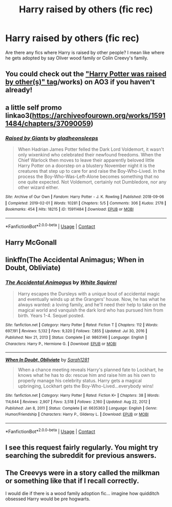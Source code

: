 #+TITLE: Harry raised by others (fic rec)

* Harry raised by others (fic rec)
:PROPERTIES:
:Author: Lazy_Calligrapher_95
:Score: 1
:DateUnix: 1618856545.0
:DateShort: 2021-Apr-19
:FlairText: Request
:END:
Are there any fics where Harry is raised by other people? I mean like where he gets adopted by say Oliver wood family or Colin Creevy's family.


** You could check out the [[https://archiveofourown.org/tags/Harry%20Potter%20was%20Raised%20by%20Other(s]["Harry Potter was raised by other(s)" tag]]/works) on AO3 if you haven't already!
:PROPERTIES:
:Author: eurasian_nuthatch
:Score: 4
:DateUnix: 1618861588.0
:DateShort: 2021-Apr-20
:END:


** a little self promo linkao3([[https://archiveofourown.org/works/15911484/chapters/37090059]])
:PROPERTIES:
:Author: karigan_g
:Score: 2
:DateUnix: 1618881191.0
:DateShort: 2021-Apr-20
:END:

*** [[https://archiveofourown.org/works/15911484][*/Raised by Giants/*]] by [[https://www.archiveofourown.org/users/gladheonsleeps/pseuds/gladheonsleeps][/gladheonsleeps/]]

#+begin_quote
  When Hadrian James Potter felled the Dark Lord Voldemort, it wasn't only wixenkind who celebrated their newfound freedoms. When the Chief Warlock then moves to leave their apparently beloved little Harry Potter on a doorstep on a blustery November night it is the creatures that step up to care for and raise the Boy-Who-Lived. In the process the Boy-Who-Was-Left-Alone becomes something that no one quite expected. Not Voldemort, certainly not Dumbledore, nor any other wizard either.
#+end_quote

^{/Site/:} ^{Archive} ^{of} ^{Our} ^{Own} ^{*|*} ^{/Fandom/:} ^{Harry} ^{Potter} ^{-} ^{J.} ^{K.} ^{Rowling} ^{*|*} ^{/Published/:} ^{2018-09-06} ^{*|*} ^{/Completed/:} ^{2019-02-01} ^{*|*} ^{/Words/:} ^{10281} ^{*|*} ^{/Chapters/:} ^{5/5} ^{*|*} ^{/Comments/:} ^{306} ^{*|*} ^{/Kudos/:} ^{2178} ^{*|*} ^{/Bookmarks/:} ^{454} ^{*|*} ^{/Hits/:} ^{18215} ^{*|*} ^{/ID/:} ^{15911484} ^{*|*} ^{/Download/:} ^{[[https://archiveofourown.org/downloads/15911484/Raised%20by%20Giants.epub?updated_at=1601129397][EPUB]]} ^{or} ^{[[https://archiveofourown.org/downloads/15911484/Raised%20by%20Giants.mobi?updated_at=1601129397][MOBI]]}

--------------

*FanfictionBot*^{2.0.0-beta} | [[https://github.com/FanfictionBot/reddit-ffn-bot/wiki/Usage][Usage]] | [[https://www.reddit.com/message/compose?to=tusing][Contact]]
:PROPERTIES:
:Author: FanfictionBot
:Score: 1
:DateUnix: 1618881212.0
:DateShort: 2021-Apr-20
:END:


** Harry McGonall
:PROPERTIES:
:Author: Trust_Advanced
:Score: 2
:DateUnix: 1618856633.0
:DateShort: 2021-Apr-19
:END:


** linkffn(The Accidental Animagus; When in Doubt, Obliviate)
:PROPERTIES:
:Author: sailingg
:Score: 1
:DateUnix: 1618961674.0
:DateShort: 2021-Apr-21
:END:

*** [[https://www.fanfiction.net/s/9863146/1/][*/The Accidental Animagus/*]] by [[https://www.fanfiction.net/u/5339762/White-Squirrel][/White Squirrel/]]

#+begin_quote
  Harry escapes the Dursleys with a unique bout of accidental magic and eventually winds up at the Grangers' house. Now, he has what he always wanted: a loving family, and he'll need their help to take on the magical world and vanquish the dark lord who has pursued him from birth. Years 1-4. Sequel posted.
#+end_quote

^{/Site/:} ^{fanfiction.net} ^{*|*} ^{/Category/:} ^{Harry} ^{Potter} ^{*|*} ^{/Rated/:} ^{Fiction} ^{T} ^{*|*} ^{/Chapters/:} ^{112} ^{*|*} ^{/Words/:} ^{697,191} ^{*|*} ^{/Reviews/:} ^{5,132} ^{*|*} ^{/Favs/:} ^{9,320} ^{*|*} ^{/Follows/:} ^{7,855} ^{*|*} ^{/Updated/:} ^{Jul} ^{30,} ^{2016} ^{*|*} ^{/Published/:} ^{Nov} ^{21,} ^{2013} ^{*|*} ^{/Status/:} ^{Complete} ^{*|*} ^{/id/:} ^{9863146} ^{*|*} ^{/Language/:} ^{English} ^{*|*} ^{/Characters/:} ^{Harry} ^{P.,} ^{Hermione} ^{G.} ^{*|*} ^{/Download/:} ^{[[http://www.ff2ebook.com/old/ffn-bot/index.php?id=9863146&source=ff&filetype=epub][EPUB]]} ^{or} ^{[[http://www.ff2ebook.com/old/ffn-bot/index.php?id=9863146&source=ff&filetype=mobi][MOBI]]}

--------------

[[https://www.fanfiction.net/s/6635363/1/][*/When In Doubt, Obliviate/*]] by [[https://www.fanfiction.net/u/674180/Sarah1281][/Sarah1281/]]

#+begin_quote
  When a chance meeting reveals Harry's planned fate to Lockhart, he knows what he has to do: rescue him and raise him as his own to properly manage his celebrity status. Harry gets a magical upbringing, Lockhart gets the Boy-Who-Lived...everybody wins!
#+end_quote

^{/Site/:} ^{fanfiction.net} ^{*|*} ^{/Category/:} ^{Harry} ^{Potter} ^{*|*} ^{/Rated/:} ^{Fiction} ^{K+} ^{*|*} ^{/Chapters/:} ^{38} ^{*|*} ^{/Words/:} ^{114,644} ^{*|*} ^{/Reviews/:} ^{2,907} ^{*|*} ^{/Favs/:} ^{3,518} ^{*|*} ^{/Follows/:} ^{2,160} ^{*|*} ^{/Updated/:} ^{Aug} ^{22,} ^{2012} ^{*|*} ^{/Published/:} ^{Jan} ^{8,} ^{2011} ^{*|*} ^{/Status/:} ^{Complete} ^{*|*} ^{/id/:} ^{6635363} ^{*|*} ^{/Language/:} ^{English} ^{*|*} ^{/Genre/:} ^{Humor/Friendship} ^{*|*} ^{/Characters/:} ^{Harry} ^{P.,} ^{Gilderoy} ^{L.} ^{*|*} ^{/Download/:} ^{[[http://www.ff2ebook.com/old/ffn-bot/index.php?id=6635363&source=ff&filetype=epub][EPUB]]} ^{or} ^{[[http://www.ff2ebook.com/old/ffn-bot/index.php?id=6635363&source=ff&filetype=mobi][MOBI]]}

--------------

*FanfictionBot*^{2.0.0-beta} | [[https://github.com/FanfictionBot/reddit-ffn-bot/wiki/Usage][Usage]] | [[https://www.reddit.com/message/compose?to=tusing][Contact]]
:PROPERTIES:
:Author: FanfictionBot
:Score: 1
:DateUnix: 1618961704.0
:DateShort: 2021-Apr-21
:END:


** I see this request fairly regularly. You might try searching the subreddit for previous answers.
:PROPERTIES:
:Author: JennaSayquah
:Score: 1
:DateUnix: 1619039295.0
:DateShort: 2021-Apr-22
:END:


** The Creevys were in a story called the milkman or something like that if I recall correctly.

I would die if there is a wood family adoption fic... imagine how quidditch obsessed Harry would be pre hogwarts.
:PROPERTIES:
:Author: Kininger625
:Score: 1
:DateUnix: 1619050131.0
:DateShort: 2021-Apr-22
:END:
